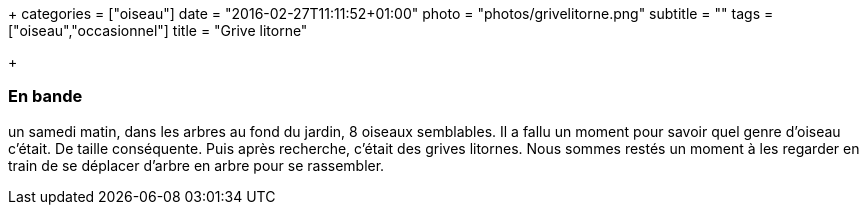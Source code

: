 +++
categories = ["oiseau"]
date = "2016-02-27T11:11:52+01:00"
photo = "photos/grivelitorne.png"
subtitle = ""
tags = ["oiseau","occasionnel"]
title = "Grive litorne"

+++

=== En bande

un samedi matin, dans les arbres au fond du jardin, 8 oiseaux semblables.  Il a fallu un moment pour savoir quel genre d'oiseau c'était. De taille conséquente. Puis après recherche, c'était des grives litornes. Nous sommes restés un moment à les regarder en train de se déplacer d'arbre en arbre pour se rassembler.
